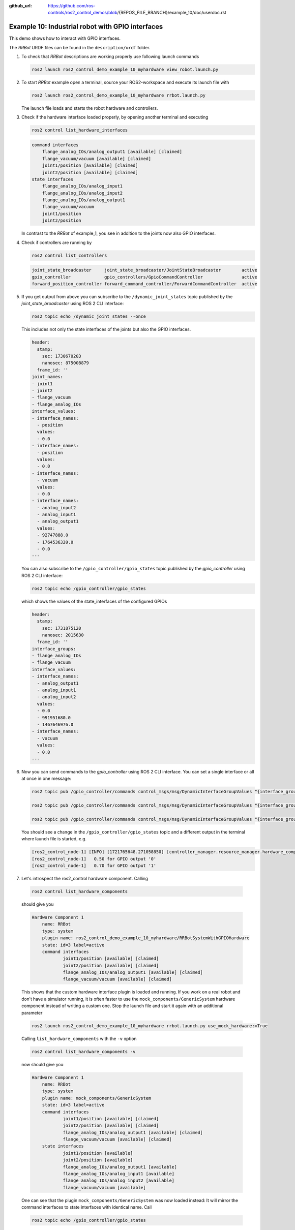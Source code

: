 :github_url: https://github.com/ros-controls/ros2_control_demos/blob/{REPOS_FILE_BRANCH}/example_10/doc/userdoc.rst

.. _ros2_control_demos_example_10_userdoc:

Example 10: Industrial robot with GPIO interfaces
===============================================================

This demo shows how to interact with GPIO interfaces.

The *RRBot* URDF files can be found in the ``description/urdf`` folder.

1. To check that *RRBot* descriptions are working properly use following launch commands

   .. code-block:: shell

    ros2 launch ros2_control_demo_example_10_myhardware view_robot.launch.py


2. To start *RRBot* example open a terminal, source your ROS2-workspace and execute its launch file with

   .. code-block:: shell

    ros2 launch ros2_control_demo_example_10_myhardware rrbot.launch.py

   The launch file loads and starts the robot hardware and controllers.

3. Check if the hardware interface loaded properly, by opening another terminal and executing

   .. code-block:: console

    ros2 control list_hardware_interfaces

   .. code-block::

    command interfaces
        flange_analog_IOs/analog_output1 [available] [claimed]
        flange_vacuum/vacuum [available] [claimed]
        joint1/position [available] [claimed]
        joint2/position [available] [claimed]
    state interfaces
        flange_analog_IOs/analog_input1
        flange_analog_IOs/analog_input2
        flange_analog_IOs/analog_output1
        flange_vacuum/vacuum
        joint1/position
        joint2/position

   In contrast to the *RRBot* of example_1, you see in addition to the joints now also GPIO interfaces.

4. Check if controllers are running by

   .. code-block:: shell

    ros2 control list_controllers

   .. code-block:: shell

    joint_state_broadcaster     joint_state_broadcaster/JointStateBroadcaster        active
    gpio_controller             gpio_controllers/GpioCommandController               active
    forward_position_controller forward_command_controller/ForwardCommandController  active

5. If you get output from above you can subscribe to the ``/dynamic_joint_states`` topic published by the *joint_state_broadcaster* using ROS 2 CLI interface:

   .. code-block:: shell

    ros2 topic echo /dynamic_joint_states --once


   This includes not only the state interfaces of the joints but also the GPIO interfaces.

   .. code-block:: shell

      header:
        stamp:
          sec: 1730670203
          nanosec: 875008879
        frame_id: ''
      joint_names:
      - joint1
      - joint2
      - flange_vacuum
      - flange_analog_IOs
      interface_values:
      - interface_names:
        - position
        values:
        - 0.0
      - interface_names:
        - position
        values:
        - 0.0
      - interface_names:
        - vacuum
        values:
        - 0.0
      - interface_names:
        - analog_input2
        - analog_input1
        - analog_output1
        values:
        - 92747888.0
        - 1764536320.0
        - 0.0
      ---

   You can also subscribe to the ``/gpio_controller/gpio_states`` topic published by the *gpio_controller* using ROS 2 CLI interface:

   .. code-block:: shell

    ros2 topic echo /gpio_controller/gpio_states

   which shows the values of the state_interfaces of the configured GPIOs

   .. code-block:: shell

    header:
      stamp:
        sec: 1731875120
        nanosec: 2015630
      frame_id: ''
    interface_groups:
    - flange_analog_IOs
    - flange_vacuum
    interface_values:
    - interface_names:
      - analog_output1
      - analog_input1
      - analog_input2
      values:
      - 0.0
      - 991951680.0
      - 1467646976.0
    - interface_names:
      - vacuum
      values:
      - 0.0
    ---


6. Now you can send commands to the *gpio_controller* using ROS 2 CLI interface. You can set a single interface or all at once in one message:

   .. code-block:: shell

    ros2 topic pub /gpio_controller/commands control_msgs/msg/DynamicInterfaceGroupValues "{interface_groups: [flange_analog_IOs], interface_values: [{interface_names: [analog_output1], values: [0.5]}]}"

    ros2 topic pub /gpio_controller/commands control_msgs/msg/DynamicInterfaceGroupValues "{interface_groups: [flange_vacuum], interface_values: [{interface_names: [vacuum], values: [0.27]}]}"

    ros2 topic pub /gpio_controller/commands control_msgs/msg/DynamicInterfaceGroupValues "{interface_groups: [flange_vacuum, flange_analog_IOs], interface_values: [{interface_names: [vacuum], values: [0.27]}, {interface_names: [analog_output1], values: [0.5]} ]}"

   You should see a change in the ``/gpio_controller/gpio_states`` topic and a different output in the terminal where launch file is started, e.g.

   .. code-block:: shell

    [ros2_control_node-1] [INFO] [1721765648.271058850] [controller_manager.resource_manager.hardware_component.system.RRBot]: Writing commands:
    [ros2_control_node-1]   0.50 for GPIO output '0'
    [ros2_control_node-1]   0.70 for GPIO output '1'

7. Let's introspect the ros2_control hardware component. Calling

  .. code-block:: shell

    ros2 control list_hardware_components

  should give you

  .. code-block:: shell

    Hardware Component 1
        name: RRBot
        type: system
        plugin name: ros2_control_demo_example_10_myhardware/RRBotSystemWithGPIOHardware
        state: id=3 label=active
        command interfaces
                joint1/position [available] [claimed]
                joint2/position [available] [claimed]
                flange_analog_IOs/analog_output1 [available] [claimed]
                flange_vacuum/vacuum [available] [claimed]

  This shows that the custom hardware interface plugin is loaded and running. If you work on a real
  robot and don't have a simulator running, it is often faster to use the ``mock_components/GenericSystem``
  hardware component instead of writing a custom one. Stop the launch file and start it again with
  an additional parameter

  .. code-block:: shell

    ros2 launch ros2_control_demo_example_10_myhardware rrbot.launch.py use_mock_hardware:=True

  Calling ``list_hardware_components`` with the ``-v`` option

  .. code-block:: shell

    ros2 control list_hardware_components -v

  now should give you

  .. code-block:: shell

    Hardware Component 1
        name: RRBot
        type: system
        plugin name: mock_components/GenericSystem
        state: id=3 label=active
        command interfaces
                joint1/position [available] [claimed]
                joint2/position [available] [claimed]
                flange_analog_IOs/analog_output1 [available] [claimed]
                flange_vacuum/vacuum [available] [claimed]
        state interfaces
                joint1/position [available]
                joint2/position [available]
                flange_analog_IOs/analog_output1 [available]
                flange_analog_IOs/analog_input1 [available]
                flange_analog_IOs/analog_input2 [available]
                flange_vacuum/vacuum [available]

  One can see that the plugin ``mock_components/GenericSystem`` was now loaded instead: It will mirror the command interfaces to state interfaces with identical name. Call

  .. code-block:: shell

    ros2 topic echo /gpio_controller/gpio_states

  again and you should see that - unless commands are received - the values of the state interfaces are now ``nan`` except for the vacuum interface.

  .. code-block:: shell

    header:
      stamp:
        sec: 1731875298
        nanosec: 783713170
      frame_id: ''
    interface_groups:
    - flange_analog_IOs
    - flange_vacuum
    interface_values:
    - interface_names:
      - analog_output1
      - analog_input1
      - analog_input2
      values:
      - .nan
      - .nan
      - .nan
    - interface_names:
      - vacuum
      values:
      - 1.0
    ---

  This is, because for the vacuum interface an initial value of ``1.0`` is set in the URDF file.

  .. code-block:: xml

      <gpio name="flange_vacuum">
        <command_interface name="vacuum"/>
        <state_interface name="vacuum">
          <param name="initial_value">1.0</param>
        </state_interface>
      </gpio>

  Send again topics to ``/gpio_controller/commands`` and you will see that the GPIO command interfaces will be mirrored to their respective state interfaces.

Files used for this demos
-------------------------

- Launch file: `rrbot.launch.py <https://github.com/ros-controls/ros2_control_demos/tree/{REPOS_FILE_BRANCH}/example_10/bringup/launch/rrbot.launch.py>`__
- Controllers yaml: `rrbot_controllers.yaml <https://github.com/ros-controls/ros2_control_demos/tree/{REPOS_FILE_BRANCH}/example_10/bringup/config/rrbot_controllers.yaml>`__
- URDF file: `rrbot.urdf.xacro <https://github.com/ros-controls/ros2_control_demos/tree/{REPOS_FILE_BRANCH}/example_10/description/urdf/rrbot.urdf.xacro>`__

  + Description: `rrbot_description.urdf.xacro <https://github.com/ros-controls/ros2_control_demos/tree/{REPOS_FILE_BRANCH}/ros2_control_demo_description/rrbot/urdf/rrbot_description.urdf.xacro>`__
  + ``ros2_control`` tag: `rrbot.ros2_control.xacro <https://github.com/ros-controls/ros2_control_demos/tree/{REPOS_FILE_BRANCH}/example_10/description/ros2_control/rrbot.ros2_control.xacro>`__

- RViz configuration: `rrbot.rviz <https://github.com/ros-controls/ros2_control_demos/tree/{REPOS_FILE_BRANCH}/ros2_control_demo_description/rrbot/rviz/rrbot.rviz>`__

- Hardware interface plugin:

  + `rrbot.cpp <https://github.com/ros-controls/ros2_control_demos/tree/{REPOS_FILE_BRANCH}/example_10/hardware/rrbot.cpp>`__
  + `generic_system.cpp <https://github.com/ros-controls/ros2_control/tree/{REPOS_FILE_BRANCH}/hardware_interface/src/mock_components/generic_system.cpp>`__


Controllers from this demo
--------------------------
- ``Joint State Broadcaster`` (`ros2_controllers repository <https://github.com/ros-controls/ros2_controllers/tree/{REPOS_FILE_BRANCH}/joint_state_broadcaster>`__): :ref:`doc <joint_state_broadcaster_userdoc>`
- ``Forward Command Controller`` (`ros2_controllers repository <https://github.com/ros-controls/ros2_controllers/tree/{REPOS_FILE_BRANCH}/forward_command_controller>`__): :ref:`doc <forward_command_controller_userdoc>`
- ``GPIO Command Controller`` (`ros2_controllers repository <https://github.com/ros-controls/ros2_controllers/tree/{REPOS_FILE_BRANCH}/gpio_controllers>`__): :ref:`doc <gpio_controllers_userdoc>`
